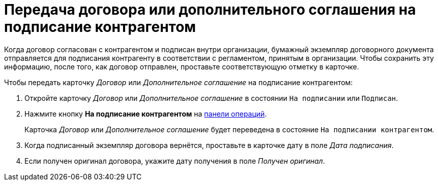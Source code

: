= Передача договора или дополнительного соглашения на подписание контрагентом

Когда договор согласован с контрагентом и подписан внутри организации, бумажный экземпляр договорного документа отправляется для подписания контрагенту в соответствии с регламентом, принятым в организации. Чтобы сохранить эту информацию, после того, как договор отправлен, проставьте соответствующую отметку в карточке.

.Чтобы передать карточку _Договор_ или _Дополнительное соглашение_ на подписание контрагентом:
. Откройте карточку _Договор_ или _Дополнительное соглашение_ в состоянии `На подписании` или `Подписан`.
. Нажмите кнопку *На подписание контрагентом* на xref:cards-terms.adoc#cards-operations[панели операций].
+
****
Карточка _Договор_ или _Дополнительное соглашение_ будет переведена в состояние `На подписании контрагентом`.
****
+
. Когда подписанный экземпляр договора вернётся, проставьте в карточке дату в поле _Дата подписания_.
. Если получен оригинал договора, укажите дату получения в поле _Получен оригинал_.
